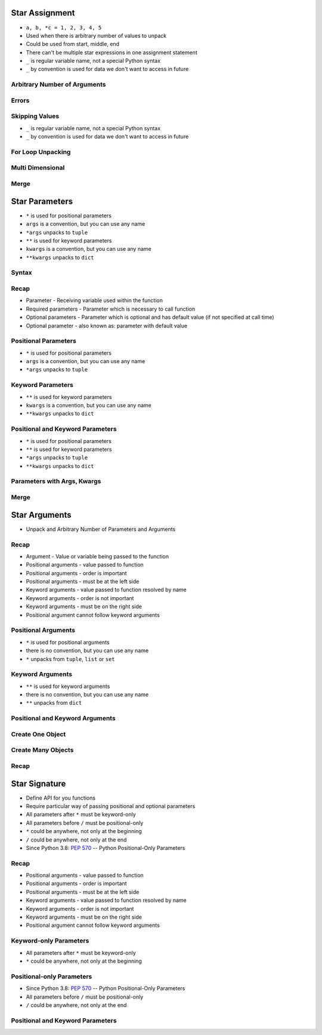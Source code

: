 

Star Assignment
===============
* ``a, b, *c = 1, 2, 3, 4, 5``
* Used when there is arbitrary number of values to unpack
* Could be used from start, middle, end
* There can't be multiple star expressions in one assignment statement
* ``_`` is regular variable name, not a special Python syntax
* ``_`` by convention is used for data we don't want to access in future


Arbitrary Number of Arguments
-----------------------------


Errors
------


Skipping Values
---------------
* ``_`` is regular variable name, not a special Python syntax
* ``_`` by convention is used for data we don't want to access in future


For Loop Unpacking
------------------


Multi Dimensional
-----------------


Merge
-----


Star Parameters
===============
* ``*`` is used for positional parameters
* ``args`` is a convention, but you can use any name
* ``*args`` unpacks to ``tuple``
* ``**`` is used for keyword parameters
* ``kwargs`` is a convention, but you can use any name
* ``**kwargs`` unpacks to ``dict``


Syntax
------


Recap
-----
* Parameter - Receiving variable used within the function
* Required parameters - Parameter which is necessary to call function
* Optional parameters - Parameter which is optional and has default value (if not specified at call time)
* Optional parameter - also known as: parameter with default value


Positional Parameters
---------------------
* ``*`` is used for positional parameters
* ``args`` is a convention, but you can use any name
* ``*args`` unpacks to ``tuple``


Keyword Parameters
------------------
* ``**`` is used for keyword parameters
* ``kwargs`` is a convention, but you can use any name
* ``**kwargs`` unpacks to ``dict``


Positional and Keyword Parameters
---------------------------------
* ``*`` is used for positional parameters
* ``**`` is used for keyword parameters
* ``*args`` unpacks to ``tuple``
* ``**kwargs`` unpacks to ``dict``


Parameters with Args, Kwargs
----------------------------


Merge
-----


Star Arguments
==============
* Unpack and Arbitrary Number of Parameters and Arguments


Recap
-----
* Argument - Value or variable being passed to the function
* Positional arguments - value passed to function
* Positional arguments - order is important
* Positional arguments - must be at the left side
* Keyword arguments - value passed to function resolved by name
* Keyword arguments - order is not important
* Keyword arguments - must be on the right side
* Positional argument cannot follow keyword arguments


Positional Arguments
--------------------
* ``*`` is used for positional arguments
* there is no convention, but you can use any name
* ``*`` unpacks from ``tuple``, ``list`` or ``set``


Keyword Arguments
-----------------
* ``**`` is used for keyword arguments
* there is no convention, but you can use any name
* ``**`` unpacks from ``dict``


Positional and Keyword Arguments
--------------------------------


Create One Object
-----------------


Create Many Objects
-------------------


Recap
-----


Star Signature
==============
* Define API for you functions
* Require particular way of passing positional and optional parameters
* All parameters after ``*`` must be keyword-only
* All parameters before ``/`` must be positional-only
* ``*`` could be anywhere, not only at the beginning
* ``/`` could be anywhere, not only at the end
* Since Python 3.8: :pep:`570` -- Python Positional-Only Parameters


Recap
-----
* Positional arguments - value passed to function
* Positional arguments - order is important
* Positional arguments - must be at the left side
* Keyword arguments - value passed to function resolved by name
* Keyword arguments - order is not important
* Keyword arguments - must be on the right side
* Positional argument cannot follow keyword arguments


Keyword-only Parameters
-----------------------
* All parameters after ``*`` must be keyword-only
* ``*`` could be anywhere, not only at the beginning


Positional-only Parameters
--------------------------
* Since Python 3.8: :pep:`570` -- Python Positional-Only Parameters
* All parameters before ``/`` must be positional-only
* ``/`` could be anywhere, not only at the end


Positional and Keyword Parameters
---------------------------------
